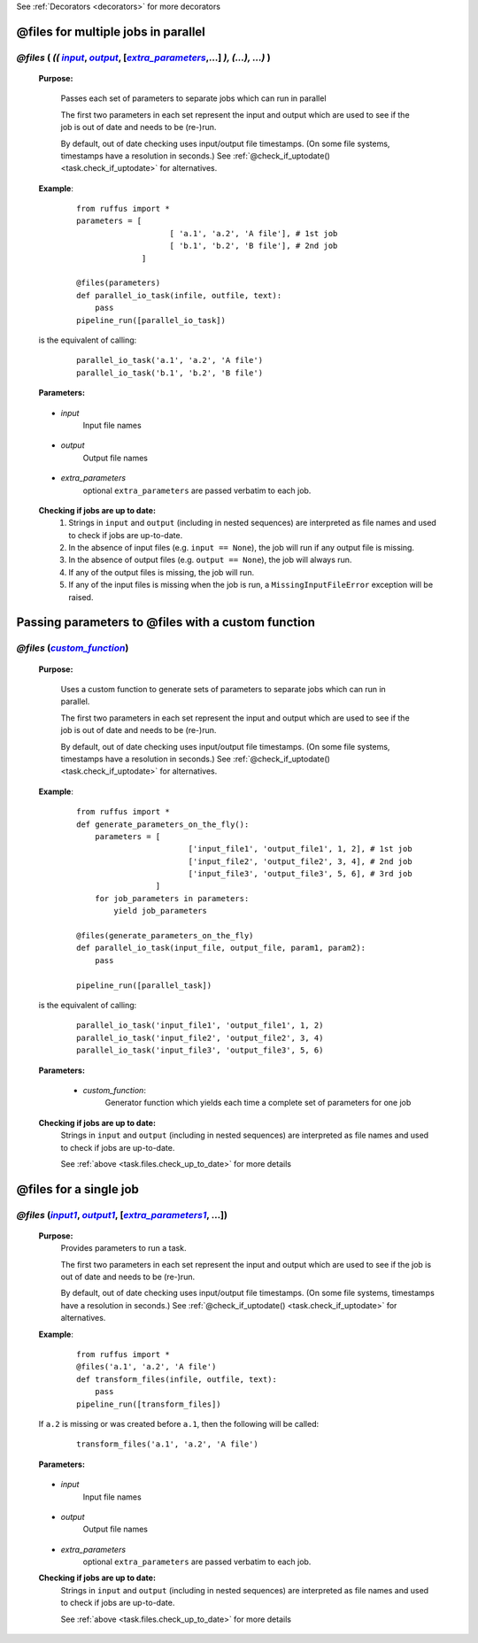 .. _task.files:

See :ref:`Decorators <decorators>` for more decorators


.. |input| replace:: `input`
.. _input: `task.files.input`_
.. |input1| replace:: `input1`
.. _input1: `task.files.input1`_
.. |output| replace:: `output`
.. _output: `task.files.output`_
.. |output1| replace:: `output1`
.. _output1: `task.files.output1`_
.. |extra_parameters| replace:: `extra_parameters`
.. _extra_parameters: `task.files.extra_parameters`_
.. |extra_parameters1| replace:: `extra_parameters1`
.. _extra_parameters1: `task.files.extra_parameters1`_
.. |custom_function| replace:: `custom_function`
.. _custom_function: `task.files.custom_function`_


################################################
@files for multiple jobs in parallel
################################################
*******************************************************************************************
*@files* ( *((* |input|_, |output|_, [|extra_parameters|_,...] *), (...), ...)* )
*******************************************************************************************
    **Purpose:**

        Passes each set of parameters to separate jobs which can run in parallel
        
        The first two parameters in each set represent the input and output which are
        used to see if the job is out of date and needs to be (re-)run.
        
        By default, out of date checking uses input/output file timestamps.
        (On some file systems, timestamps have a resolution in seconds.)
        See :ref:`@check_if_uptodate() <task.check_if_uptodate>` for alternatives.

    **Example**:
        ::

            from ruffus import *
            parameters = [
                                [ 'a.1', 'a.2', 'A file'], # 1st job
                                [ 'b.1', 'b.2', 'B file'], # 2nd job
                          ]
    
            @files(parameters)
            def parallel_io_task(infile, outfile, text):
                pass
            pipeline_run([parallel_io_task])

    is the equivalent of calling:
        ::
            
            parallel_io_task('a.1', 'a.2', 'A file')
            parallel_io_task('b.1', 'b.2', 'B file')

    **Parameters:**

.. _task.files.input:

    * *input*
        Input file names


.. _task.files.output:

    * *output*
        Output file names
    

.. _task.files.extra_parameters:

    * *extra_parameters*
        optional ``extra_parameters`` are passed verbatim to each job.
        
.. _task.files.check_up_to_date:

    **Checking if jobs are up to date:**
        #. Strings in ``input`` and ``output`` (including in nested sequences) are interpreted as file names and
           used to check if jobs are up-to-date.
        #. In the absence of input files (e.g. ``input == None``), the job will run if any output file is missing.
        #. In the absence of output files (e.g. ``output == None``), the job will always run.
        #. If any of the output files is missing, the job will run.
        #. If any of the input files is missing when the job is run, a
           ``MissingInputFileError`` exception will be raised.

########################################################################
Passing parameters to @files with a custom function
########################################################################
*******************************************************************************************
*@files* (|custom_function|_)
*******************************************************************************************
    **Purpose:**

        Uses a custom function to generate sets of parameters to separate jobs which can run in parallel.
        
        The first two parameters in each set represent the input and output which are
        used to see if the job is out of date and needs to be (re-)run.
        
        By default, out of date checking uses input/output file timestamps.
        (On some file systems, timestamps have a resolution in seconds.)
        See :ref:`@check_if_uptodate() <task.check_if_uptodate>` for alternatives.

    **Example**:
        ::

            from ruffus import *
            def generate_parameters_on_the_fly():
                parameters = [
                                    ['input_file1', 'output_file1', 1, 2], # 1st job
                                    ['input_file2', 'output_file2', 3, 4], # 2nd job
                                    ['input_file3', 'output_file3', 5, 6], # 3rd job
                             ]
                for job_parameters in parameters:
                    yield job_parameters
    
            @files(generate_parameters_on_the_fly)
            def parallel_io_task(input_file, output_file, param1, param2):
                pass
            
            pipeline_run([parallel_task])
        
    is the equivalent of calling:
        ::
    
            parallel_io_task('input_file1', 'output_file1', 1, 2)
            parallel_io_task('input_file2', 'output_file2', 3, 4)
            parallel_io_task('input_file3', 'output_file3', 5, 6)
    

    **Parameters:**
    

.. _task.files.custom_function:

        * *custom_function*:
            Generator function which yields each time a complete set of parameters for one job
            
    **Checking if jobs are up to date:**
        Strings in ``input`` and ``output`` (including in nested sequences) are interpreted as file names and
        used to check if jobs are up-to-date. 

        See :ref:`above <task.files.check_up_to_date>` for more details
            
            


########################
@files for a single job
########################

*******************************************************************************************
*@files* (|input1|_, |output1|_, [|extra_parameters1|_, ...])
*******************************************************************************************

    **Purpose:**
        Provides parameters to run a task.
        
        The first two parameters in each set represent the input and output which are
        used to see if the job is out of date and needs to be (re-)run.
        
        By default, out of date checking uses input/output file timestamps.
        (On some file systems, timestamps have a resolution in seconds.)
        See :ref:`@check_if_uptodate() <task.check_if_uptodate>` for alternatives.
            
    
    **Example**:
        ::

            from ruffus import *
            @files('a.1', 'a.2', 'A file')
            def transform_files(infile, outfile, text):
                pass
            pipeline_run([transform_files])

    If ``a.2`` is missing or was created before ``a.1``, then the following will be called:
        ::
        
            transform_files('a.1', 'a.2', 'A file')

    **Parameters:**

.. _task.files.input1:

    * *input*
        Input file names


.. _task.files.output1:

    * *output*
        Output file names
    

.. _task.files.extra_parameters1:

    * *extra_parameters*
        optional ``extra_parameters`` are passed verbatim to each job.


    **Checking if jobs are up to date:**
        Strings in ``input`` and ``output`` (including in nested sequences) are interpreted as file names and
        used to check if jobs are up-to-date. 

        See :ref:`above <task.files.check_up_to_date>` for more details

